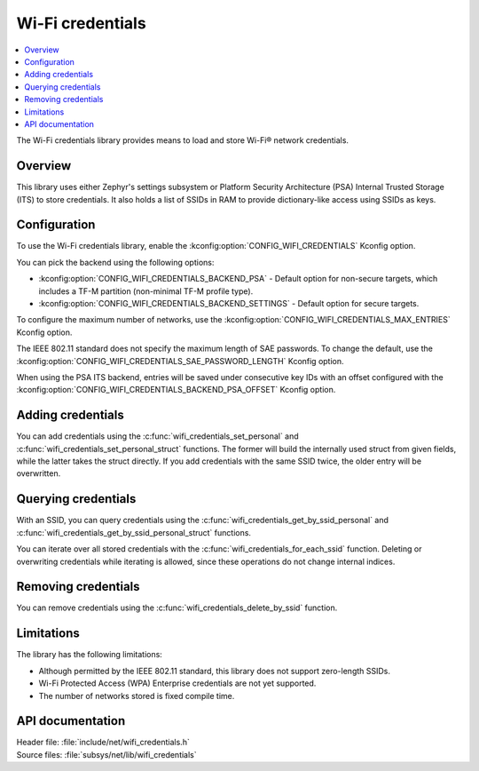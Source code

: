.. _lib_wifi_credentials:

Wi-Fi credentials
#################

.. contents::
   :local:
   :depth: 2

The Wi-Fi credentials library provides means to load and store Wi-Fi® network credentials.

Overview
********

This library uses either Zephyr's settings subsystem or Platform Security Architecture (PSA) Internal Trusted Storage (ITS) to store credentials.
It also holds a list of SSIDs in RAM to provide dictionary-like access using SSIDs as keys.

Configuration
*************

To use the Wi-Fi credentials library, enable the :kconfig:option:`CONFIG_WIFI_CREDENTIALS` Kconfig option.

You can pick the backend using the following options:

* :kconfig:option:`CONFIG_WIFI_CREDENTIALS_BACKEND_PSA` - Default option for non-secure targets, which includes a TF-M partition (non-minimal TF-M profile type).
* :kconfig:option:`CONFIG_WIFI_CREDENTIALS_BACKEND_SETTINGS` - Default option for secure targets.

To configure the maximum number of networks, use the :kconfig:option:`CONFIG_WIFI_CREDENTIALS_MAX_ENTRIES` Kconfig option.

The IEEE 802.11 standard does not specify the maximum length of SAE passwords.
To change the default, use the :kconfig:option:`CONFIG_WIFI_CREDENTIALS_SAE_PASSWORD_LENGTH` Kconfig option.

When using the PSA ITS backend, entries will be saved under consecutive key IDs with an offset configured with the :kconfig:option:`CONFIG_WIFI_CREDENTIALS_BACKEND_PSA_OFFSET` Kconfig option.

Adding credentials
******************

You can add credentials using the :c:func:`wifi_credentials_set_personal` and :c:func:`wifi_credentials_set_personal_struct` functions.
The former will build the internally used struct from given fields, while the latter takes the struct directly.
If you add credentials with the same SSID twice, the older entry will be overwritten.

Querying credentials
********************

With an SSID, you can query credentials using the :c:func:`wifi_credentials_get_by_ssid_personal` and :c:func:`wifi_credentials_get_by_ssid_personal_struct` functions.

You can iterate over all stored credentials with the :c:func:`wifi_credentials_for_each_ssid` function.
Deleting or overwriting credentials while iterating is allowed, since these operations do not change internal indices.

Removing credentials
********************

You can remove credentials using the :c:func:`wifi_credentials_delete_by_ssid` function.

Limitations
***********

The library has the following limitations:

* Although permitted by the IEEE 802.11 standard, this library does not support zero-length SSIDs.
* Wi-Fi Protected Access (WPA) Enterprise credentials are not yet supported.
* The number of networks stored is fixed compile time.

API documentation
*****************

| Header file: :file:`include/net/wifi_credentials.h`
| Source files: :file:`subsys/net/lib/wifi_credentials`

.. doxygengroup:: wifi_credentials
